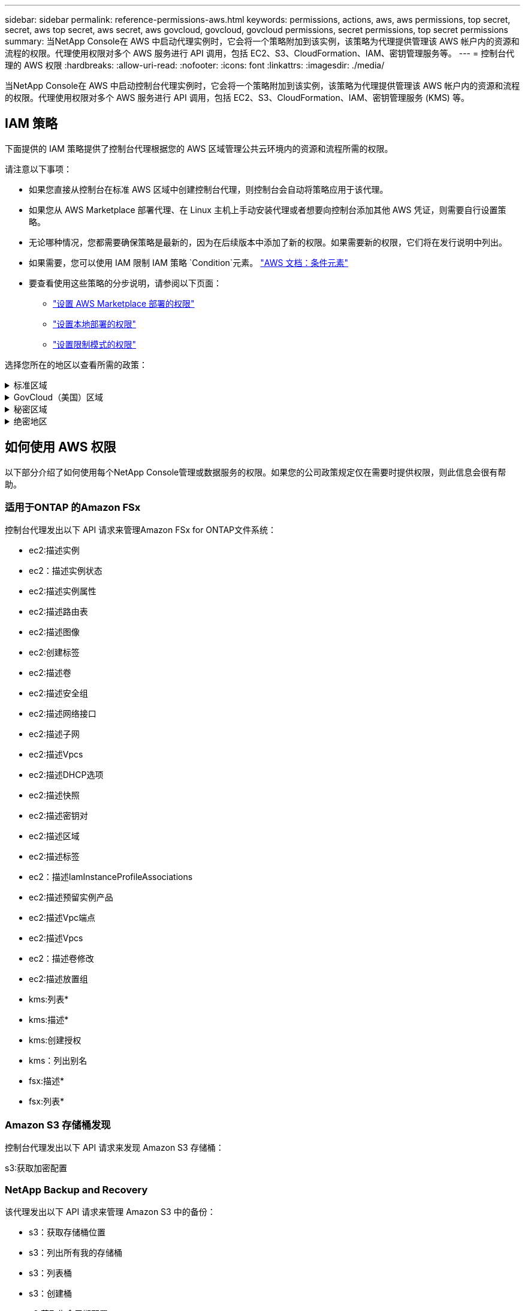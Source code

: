 ---
sidebar: sidebar 
permalink: reference-permissions-aws.html 
keywords: permissions, actions, aws, aws permissions, top secret, secret, aws top secret, aws secret, aws govcloud, govcloud, govcloud permissions, secret permissions, top secret permissions 
summary: 当NetApp Console在 AWS 中启动代理实例时，它会将一个策略附加到该实例，该策略为代理提供管理该 AWS 帐户内的资源和流程的权限。代理使用权限对多个 AWS 服务进行 API 调用，包括 EC2、S3、CloudFormation、IAM、密钥管理服务等。 
---
= 控制台代理的 AWS 权限
:hardbreaks:
:allow-uri-read: 
:nofooter: 
:icons: font
:linkattrs: 
:imagesdir: ./media/


[role="lead"]
当NetApp Console在 AWS 中启动控制台代理实例时，它会将一个策略附加到该实例，该策略为代理提供管理该 AWS 帐户内的资源和流程的权限。代理使用权限对多个 AWS 服务进行 API 调用，包括 EC2、S3、CloudFormation、IAM、密钥管理服务 (KMS) 等。



== IAM 策略

下面提供的 IAM 策略提供了控制台代理根据您的 AWS 区域管理公共云环境内的资源和流程所需的权限。

请注意以下事项：

* 如果您直接从控制台在标准 AWS 区域中创建控制台代理，则控制台会自动将策略应用于该代理。
* 如果您从 AWS Marketplace 部署代理、在 Linux 主机上手动安装代理或者想要向控制台添加其他 AWS 凭证，则需要自行设置策略。
* 无论哪种情况，您都需要确保策略是最新的，因为在后续版本中添加了新的权限。如果需要新的权限，它们将在发行说明中列出。
* 如果需要，您可以使用 IAM 限制 IAM 策略 `Condition`元素。 https://docs.aws.amazon.com/IAM/latest/UserGuide/reference_policies_elements_condition.html["AWS 文档：条件元素"^]
* 要查看使用这些策略的分步说明，请参阅以下页面：
+
** link:task-install-agent-aws-marketplace.html#step-2-set-up-aws-permissions["设置 AWS Marketplace 部署的权限"]
** link:task-install-agent-on-prem.html#agent-permission-aws-azure["设置本地部署的权限"]
** link:task-prepare-restricted-mode.html#step-6-prepare-cloud-permissions["设置限制模式的权限"]




选择您所在的地区以查看所需的政策：

.标准区域
[%collapsible]
====
对于标准区域，权限分布在两个策略中。由于 AWS 中托管策略的最大字符大小限制，因此需要两个策略。

[role="tabbed-block"]
=====
.政策 #1
--
[source, json]
----
{
    "Version": "2012-10-17",
    "Statement": [
        {
            "Action": [
                "ec2:DescribeAvailabilityZones",
                "ec2:DescribeInstances",
                "ec2:DescribeInstanceStatus",
                "ec2:RunInstances",
                "ec2:ModifyInstanceAttribute",
                "ec2:DescribeInstanceAttribute",
                "ec2:DescribeRouteTables",
                "ec2:DescribeImages",
                "ec2:CreateTags",
                "ec2:CreateVolume",
                "ec2:DescribeVolumes",
                "ec2:ModifyVolumeAttribute",
                "ec2:CreateSecurityGroup",
                "ec2:DescribeSecurityGroups",
                "ec2:RevokeSecurityGroupEgress",
                "ec2:AuthorizeSecurityGroupEgress",
                "ec2:AuthorizeSecurityGroupIngress",
                "ec2:RevokeSecurityGroupIngress",
                "ec2:CreateNetworkInterface",
                "ec2:DescribeNetworkInterfaces",
                "ec2:ModifyNetworkInterfaceAttribute",
                "ec2:DescribeSubnets",
                "ec2:DescribeVpcs",
                "ec2:DescribeDhcpOptions",
                "ec2:CreateSnapshot",
                "ec2:DescribeSnapshots",
                "ec2:GetConsoleOutput",
                "ec2:DescribeKeyPairs",
                "ec2:DescribeRegions",
                "ec2:DescribeTags",
                "ec2:AssociateIamInstanceProfile",
                "ec2:DescribeIamInstanceProfileAssociations",
                "ec2:DisassociateIamInstanceProfile",
                "ec2:CreatePlacementGroup",
                "ec2:DescribeReservedInstancesOfferings",
                "ec2:AssignPrivateIpAddresses",
                "ec2:CreateRoute",
                "ec2:DescribeVpcs",
                "ec2:ReplaceRoute",
                "ec2:UnassignPrivateIpAddresses",
                "ec2:DeleteSecurityGroup",
                "ec2:DeleteNetworkInterface",
                "ec2:DeleteSnapshot",
                "ec2:DeleteTags",
                "ec2:DeleteRoute",
                "ec2:DeletePlacementGroup",
                "ec2:DescribePlacementGroups",
                "ec2:DescribeVolumesModifications",
                "ec2:ModifyVolume",
                "cloudformation:CreateStack",
                "cloudformation:DescribeStacks",
                "cloudformation:DescribeStackEvents",
                "cloudformation:ValidateTemplate",
                "cloudformation:DeleteStack",
                "iam:PassRole",
                "iam:CreateRole",
                "iam:PutRolePolicy",
                "iam:CreateInstanceProfile",
                "iam:AddRoleToInstanceProfile",
                "iam:RemoveRoleFromInstanceProfile",
                "iam:ListInstanceProfiles",
                "iam:DeleteRole",
                "iam:DeleteRolePolicy",
                "iam:DeleteInstanceProfile",
                "iam:GetRolePolicy",
                "iam:GetRole",
                "sts:DecodeAuthorizationMessage",
                "sts:AssumeRole",
                "s3:GetBucketTagging",
                "s3:GetBucketLocation",
                "s3:ListBucket",
                "s3:CreateBucket",
                "s3:GetLifecycleConfiguration",
                "s3:ListBucketVersions",
                "s3:GetBucketPolicyStatus",
                "s3:GetBucketPublicAccessBlock",
                "s3:GetBucketPolicy",
                "s3:GetBucketAcl",
                "s3:PutObjectTagging",
                "s3:GetObjectTagging",
                "s3:DeleteObject",
                "s3:DeleteObjectVersion",
                "s3:PutObject",
                "s3:ListAllMyBuckets",
                "s3:GetObject",
                "s3:GetEncryptionConfiguration",
                "kms:List*",
                "kms:ReEncrypt*",
                "kms:Describe*",
                "kms:CreateGrant",
                "fsx:Describe*",
                "fsx:List*",
                "kms:GenerateDataKeyWithoutPlaintext"
            ],
            "Resource": "*",
            "Effect": "Allow",
            "Sid": "cvoServicePolicy"
        },
        {
            "Action": [
                "ec2:StartInstances",
                "ec2:StopInstances",
                "ec2:DescribeInstances",
                "ec2:DescribeInstanceStatus",
                "ec2:RunInstances",
                "ec2:TerminateInstances",
                "ec2:DescribeInstanceAttribute",
                "ec2:DescribeImages",
                "ec2:CreateTags",
                "ec2:CreateVolume",
                "ec2:CreateSecurityGroup",
                "ec2:DescribeSubnets",
                "ec2:DescribeVpcs",
                "ec2:DescribeRegions",
                "cloudformation:CreateStack",
                "cloudformation:DeleteStack",
                "cloudformation:DescribeStacks",
                "kms:List*",
                "kms:Describe*",
                "ec2:DescribeVpcEndpoints",
                "kms:ListAliases",
                "athena:StartQueryExecution",
                "athena:GetQueryResults",
                "athena:GetQueryExecution",
                "glue:GetDatabase",
                "glue:GetTable",
                "glue:CreateTable",
                "glue:CreateDatabase",
                "glue:GetPartitions",
                "glue:BatchCreatePartition",
                "glue:BatchDeletePartition"
            ],
            "Resource": "*",
            "Effect": "Allow",
            "Sid": "backupPolicy"
        },
        {
            "Action": [
                "s3:GetBucketLocation",
                "s3:ListAllMyBuckets",
                "s3:ListBucket",
                "s3:CreateBucket",
                "s3:GetLifecycleConfiguration",
                "s3:PutLifecycleConfiguration",
                "s3:PutBucketTagging",
                "s3:ListBucketVersions",
                "s3:GetBucketAcl",
                "s3:PutBucketPublicAccessBlock",
                "s3:GetObject",
                "s3:PutEncryptionConfiguration",
                "s3:DeleteObject",
                "s3:DeleteObjectVersion",
                "s3:ListBucketMultipartUploads",
                "s3:PutObject",
                "s3:PutBucketAcl",
                "s3:AbortMultipartUpload",
                "s3:ListMultipartUploadParts",
                "s3:DeleteBucket",
                "s3:GetObjectVersionTagging",
                "s3:GetObjectVersionAcl",
                "s3:GetObjectRetention",
                "s3:GetObjectTagging",
                "s3:GetObjectVersion",
                "s3:PutObjectVersionTagging",
                "s3:PutObjectRetention",
                "s3:DeleteObjectTagging",
                "s3:DeleteObjectVersionTagging",
                "s3:GetBucketObjectLockConfiguration",
                "s3:GetBucketVersioning",
                "s3:PutBucketObjectLockConfiguration",
                "s3:PutBucketVersioning",
                "s3:BypassGovernanceRetention",
                "s3:PutBucketPolicy",
                "s3:PutBucketOwnershipControls"
            ],
            "Resource": [
                "arn:aws:s3:::netapp-backup-*"
            ],
            "Effect": "Allow",
            "Sid": "backupS3Policy"
        },
        {
            "Action": [
                "s3:CreateBucket",
                "s3:GetLifecycleConfiguration",
                "s3:PutLifecycleConfiguration",
                "s3:PutBucketTagging",
                "s3:ListBucketVersions",
                "s3:GetBucketPolicyStatus",
                "s3:GetBucketPublicAccessBlock",
                "s3:GetBucketAcl",
                "s3:GetBucketPolicy",
                "s3:PutBucketPublicAccessBlock",
                "s3:DeleteBucket"
            ],
            "Resource": [
                "arn:aws:s3:::fabric-pool*"
            ],
            "Effect": "Allow",
            "Sid": "fabricPoolS3Policy"
        },
        {
            "Action": [
                "ec2:DescribeRegions"
            ],
            "Resource": "*",
            "Effect": "Allow",
            "Sid": "fabricPoolPolicy"
        },
        {
            "Condition": {
                "StringLike": {
                    "ec2:ResourceTag/netapp-adc-manager": "*"
                }
            },
            "Action": [
                "ec2:StartInstances",
                "ec2:StopInstances",
                "ec2:TerminateInstances"
            ],
            "Resource": [
                "arn:aws:ec2:*:*:instance/*"
            ],
            "Effect": "Allow"
        },
        {
            "Condition": {
                "StringLike": {
                    "ec2:ResourceTag/WorkingEnvironment": "*"
                }
            },
            "Action": [
                "ec2:StartInstances",
                "ec2:TerminateInstances",
                "ec2:AttachVolume",
                "ec2:DetachVolume",
                "ec2:StopInstances",
                "ec2:DeleteVolume"
            ],
            "Resource": [
                "arn:aws:ec2:*:*:instance/*"
            ],
            "Effect": "Allow"
        },
        {
            "Action": [
                "ec2:AttachVolume",
                "ec2:DetachVolume"
            ],
            "Resource": [
                "arn:aws:ec2:*:*:volume/*"
            ],
            "Effect": "Allow"
        },
        {
            "Condition": {
                "StringLike": {
                    "ec2:ResourceTag/WorkingEnvironment": "*"
                }
            },
            "Action": [
                "ec2:DeleteVolume"
            ],
            "Resource": [
                "arn:aws:ec2:*:*:volume/*"
            ],
            "Effect": "Allow"
        }
    ]
}
----
--
.政策 #2
--
[source, json]
----
{
    "Version": "2012-10-17",
    "Statement": [
        {
            "Action": [
                "ec2:CreateTags",
                "ec2:DeleteTags",
                "ec2:DescribeTags",
                "tag:getResources",
                "tag:getTagKeys",
                "tag:getTagValues",
                "tag:TagResources",
                "tag:UntagResources"
            ],
            "Resource": "*",
            "Effect": "Allow",
            "Sid": "tagServicePolicy"
        }
    ]
}
----
--
=====
====
.GovCloud（美国）区域
[%collapsible]
====
[source, json]
----
{
    "Version": "2012-10-17",
    "Statement": [
        {
            "Effect": "Allow",
            "Action": [
                "iam:ListInstanceProfiles",
                "iam:CreateRole",
                "iam:DeleteRole",
                "iam:PutRolePolicy",
                "iam:CreateInstanceProfile",
                "iam:DeleteRolePolicy",
                "iam:AddRoleToInstanceProfile",
                "iam:RemoveRoleFromInstanceProfile",
                "iam:DeleteInstanceProfile",
                "ec2:ModifyVolumeAttribute",
                "sts:DecodeAuthorizationMessage",
                "ec2:DescribeImages",
                "ec2:DescribeRouteTables",
                "ec2:DescribeInstances",
                "iam:PassRole",
                "ec2:DescribeInstanceStatus",
                "ec2:RunInstances",
                "ec2:ModifyInstanceAttribute",
                "ec2:CreateTags",
                "ec2:CreateVolume",
                "ec2:DescribeVolumes",
                "ec2:DeleteVolume",
                "ec2:CreateSecurityGroup",
                "ec2:DeleteSecurityGroup",
                "ec2:DescribeSecurityGroups",
                "ec2:RevokeSecurityGroupEgress",
                "ec2:AuthorizeSecurityGroupEgress",
                "ec2:AuthorizeSecurityGroupIngress",
                "ec2:RevokeSecurityGroupIngress",
                "ec2:CreateNetworkInterface",
                "ec2:DescribeNetworkInterfaces",
                "ec2:DeleteNetworkInterface",
                "ec2:ModifyNetworkInterfaceAttribute",
                "ec2:DescribeSubnets",
                "ec2:DescribeVpcs",
                "ec2:DescribeDhcpOptions",
                "ec2:CreateSnapshot",
                "ec2:DeleteSnapshot",
                "ec2:DescribeSnapshots",
                "ec2:StopInstances",
                "ec2:GetConsoleOutput",
                "ec2:DescribeKeyPairs",
                "ec2:DescribeRegions",
                "ec2:DeleteTags",
                "ec2:DescribeTags",
                "cloudformation:CreateStack",
                "cloudformation:DeleteStack",
                "cloudformation:DescribeStacks",
                "cloudformation:DescribeStackEvents",
                "cloudformation:ValidateTemplate",
                "s3:GetObject",
                "s3:ListBucket",
                "s3:ListAllMyBuckets",
                "s3:GetBucketTagging",
                "s3:GetBucketLocation",
                "s3:CreateBucket",
                "s3:GetBucketPolicyStatus",
                "s3:GetBucketPublicAccessBlock",
                "s3:GetBucketAcl",
                "s3:GetBucketPolicy",
                "kms:List*",
                "kms:ReEncrypt*",
                "kms:Describe*",
                "kms:CreateGrant",
                "ec2:AssociateIamInstanceProfile",
                "ec2:DescribeIamInstanceProfileAssociations",
                "ec2:DisassociateIamInstanceProfile",
                "ec2:DescribeInstanceAttribute",
                "ec2:CreatePlacementGroup",
                "ec2:DeletePlacementGroup"
            ],
            "Resource": "*"
        },
        {
            "Sid": "fabricPoolPolicy",
            "Effect": "Allow",
            "Action": [
                "s3:DeleteBucket",
                "s3:GetLifecycleConfiguration",
                "s3:PutLifecycleConfiguration",
                "s3:PutBucketTagging",
                "s3:ListBucketVersions",
                "s3:GetBucketPolicyStatus",
                "s3:GetBucketPublicAccessBlock",
                "s3:GetBucketAcl",
                "s3:GetBucketPolicy",
                "s3:PutBucketPublicAccessBlock"
            ],
            "Resource": [
                "arn:aws-us-gov:s3:::fabric-pool*"
            ]
        },
        {
            "Sid": "backupPolicy",
            "Effect": "Allow",
            "Action": [
                "s3:DeleteBucket",
                "s3:GetLifecycleConfiguration",
                "s3:PutLifecycleConfiguration",
                "s3:PutBucketTagging",
                "s3:ListBucketVersions",
                "s3:GetObject",
                "s3:ListBucket",
                "s3:ListAllMyBuckets",
                "s3:GetBucketTagging",
                "s3:GetBucketLocation",
                "s3:GetBucketPolicyStatus",
                "s3:GetBucketPublicAccessBlock",
                "s3:GetBucketAcl",
                "s3:GetBucketPolicy",
                "s3:PutBucketPublicAccessBlock"
            ],
            "Resource": [
                "arn:aws-us-gov:s3:::netapp-backup-*"
            ]
        },
        {
            "Effect": "Allow",
            "Action": [
                "ec2:StartInstances",
                "ec2:TerminateInstances",
                "ec2:AttachVolume",
                "ec2:DetachVolume"
            ],
            "Condition": {
                "StringLike": {
                    "ec2:ResourceTag/WorkingEnvironment": "*"
                }
            },
            "Resource": [
                "arn:aws-us-gov:ec2:*:*:instance/*"
            ]
        },
        {
            "Effect": "Allow",
            "Action": [
                "ec2:AttachVolume",
                "ec2:DetachVolume"
            ],
            "Resource": [
                "arn:aws-us-gov:ec2:*:*:volume/*"
            ]
        }
    ]
}
----
====
.秘密区域
[%collapsible]
====
[source, json]
----
{
    "Version": "2012-10-17",
    "Statement": [{
            "Effect": "Allow",
            "Action": [
                "ec2:DescribeInstances",
                "ec2:DescribeInstanceStatus",
                "ec2:RunInstances",
                "ec2:ModifyInstanceAttribute",
                "ec2:DescribeRouteTables",
                "ec2:DescribeImages",
                "ec2:CreateTags",
                "ec2:CreateVolume",
                "ec2:DescribeVolumes",
                "ec2:ModifyVolumeAttribute",
                "ec2:DeleteVolume",
                "ec2:CreateSecurityGroup",
                "ec2:DeleteSecurityGroup",
                "ec2:DescribeSecurityGroups",
                "ec2:RevokeSecurityGroupEgress",
                "ec2:RevokeSecurityGroupIngress",
                "ec2:AuthorizeSecurityGroupEgress",
                "ec2:AuthorizeSecurityGroupIngress",
                "ec2:CreateNetworkInterface",
                "ec2:DescribeNetworkInterfaces",
                "ec2:DeleteNetworkInterface",
                "ec2:ModifyNetworkInterfaceAttribute",
                "ec2:DescribeSubnets",
                "ec2:DescribeVpcs",
                "ec2:DescribeDhcpOptions",
                "ec2:CreateSnapshot",
                "ec2:DeleteSnapshot",
                "ec2:DescribeSnapshots",
                "ec2:GetConsoleOutput",
                "ec2:DescribeKeyPairs",
                "ec2:DescribeRegions",
                "ec2:DeleteTags",
                "ec2:DescribeTags",
                "cloudformation:CreateStack",
                "cloudformation:DeleteStack",
                "cloudformation:DescribeStacks",
                "cloudformation:DescribeStackEvents",
                "cloudformation:ValidateTemplate",
                "iam:PassRole",
                "iam:CreateRole",
                "iam:DeleteRole",
                "iam:PutRolePolicy",
                "iam:CreateInstanceProfile",
                "iam:DeleteRolePolicy",
                "iam:AddRoleToInstanceProfile",
                "iam:RemoveRoleFromInstanceProfile",
                "iam:DeleteInstanceProfile",
                "s3:GetObject",
                "s3:ListBucket",
                "s3:GetBucketTagging",
                "s3:GetBucketLocation",
                "s3:ListAllMyBuckets",
                "kms:List*",
                "kms:Describe*",
                "ec2:AssociateIamInstanceProfile",
                "ec2:DescribeIamInstanceProfileAssociations",
                "ec2:DisassociateIamInstanceProfile",
                "ec2:DescribeInstanceAttribute",
                "ec2:CreatePlacementGroup",
                "ec2:DeletePlacementGroup",
                "iam:ListinstanceProfiles"
            ],
            "Resource": "*"
        },
        {
            "Sid": "fabricPoolPolicy",
            "Effect": "Allow",
            "Action": [
                "s3:DeleteBucket",
                "s3:GetLifecycleConfiguration",
                "s3:PutLifecycleConfiguration",
                "s3:PutBucketTagging",
                "s3:ListBucketVersions"
            ],
            "Resource": [
                "arn:aws-iso-b:s3:::fabric-pool*"
            ]
        },
        {
            "Effect": "Allow",
            "Action": [
                "ec2:StartInstances",
                "ec2:StopInstances",
                "ec2:TerminateInstances",
                "ec2:AttachVolume",
                "ec2:DetachVolume"
            ],
            "Condition": {
                "StringLike": {
                    "ec2:ResourceTag/WorkingEnvironment": "*"
                }
            },
            "Resource": [
                "arn:aws-iso-b:ec2:*:*:instance/*"
            ]
        },
        {
            "Effect": "Allow",
            "Action": [
                "ec2:AttachVolume",
                "ec2:DetachVolume"
            ],
            "Resource": [
                "arn:aws-iso-b:ec2:*:*:volume/*"
            ]
        }
    ]
}
----
====
.绝密地区
[%collapsible]
====
[source, json]
----
{
    "Version": "2012-10-17",
    "Statement": [{
            "Effect": "Allow",
            "Action": [
                "ec2:DescribeInstances",
                "ec2:DescribeInstanceStatus",
                "ec2:RunInstances",
                "ec2:ModifyInstanceAttribute",
                "ec2:DescribeRouteTables",
                "ec2:DescribeImages",
                "ec2:CreateTags",
                "ec2:CreateVolume",
                "ec2:DescribeVolumes",
                "ec2:ModifyVolumeAttribute",
                "ec2:DeleteVolume",
                "ec2:CreateSecurityGroup",
                "ec2:DeleteSecurityGroup",
                "ec2:DescribeSecurityGroups",
                "ec2:RevokeSecurityGroupEgress",
                "ec2:RevokeSecurityGroupIngress",
                "ec2:AuthorizeSecurityGroupEgress",
                "ec2:AuthorizeSecurityGroupIngress",
                "ec2:CreateNetworkInterface",
                "ec2:DescribeNetworkInterfaces",
                "ec2:DeleteNetworkInterface",
                "ec2:ModifyNetworkInterfaceAttribute",
                "ec2:DescribeSubnets",
                "ec2:DescribeVpcs",
                "ec2:DescribeDhcpOptions",
                "ec2:CreateSnapshot",
                "ec2:DeleteSnapshot",
                "ec2:DescribeSnapshots",
                "ec2:GetConsoleOutput",
                "ec2:DescribeKeyPairs",
                "ec2:DescribeRegions",
                "ec2:DeleteTags",
                "ec2:DescribeTags",
                "cloudformation:CreateStack",
                "cloudformation:DeleteStack",
                "cloudformation:DescribeStacks",
                "cloudformation:DescribeStackEvents",
                "cloudformation:ValidateTemplate",
                "iam:PassRole",
                "iam:CreateRole",
                "iam:DeleteRole",
                "iam:PutRolePolicy",
                "iam:CreateInstanceProfile",
                "iam:DeleteRolePolicy",
                "iam:AddRoleToInstanceProfile",
                "iam:RemoveRoleFromInstanceProfile",
                "iam:DeleteInstanceProfile",
                "s3:GetObject",
                "s3:ListBucket",
                "s3:GetBucketTagging",
                "s3:GetBucketLocation",
                "s3:ListAllMyBuckets",
                "kms:List*",
                "kms:Describe*",
                "ec2:AssociateIamInstanceProfile",
                "ec2:DescribeIamInstanceProfileAssociations",
                "ec2:DisassociateIamInstanceProfile",
                "ec2:DescribeInstanceAttribute",
                "ec2:CreatePlacementGroup",
                "ec2:DeletePlacementGroup",
                "iam:ListinstanceProfiles"
            ],
            "Resource": "*"
        },
        {
            "Sid": "fabricPoolPolicy",
            "Effect": "Allow",
            "Action": [
                "s3:DeleteBucket",
                "s3:GetLifecycleConfiguration",
                "s3:PutLifecycleConfiguration",
                "s3:PutBucketTagging",
                "s3:ListBucketVersions"
            ],
            "Resource": [
                "arn:aws-iso:s3:::fabric-pool*"
            ]
        },
        {
            "Effect": "Allow",
            "Action": [
                "ec2:StartInstances",
                "ec2:StopInstances",
                "ec2:TerminateInstances",
                "ec2:AttachVolume",
                "ec2:DetachVolume"
            ],
            "Condition": {
                "StringLike": {
                    "ec2:ResourceTag/WorkingEnvironment": "*"
                }
            },
            "Resource": [
                "arn:aws-iso:ec2:*:*:instance/*"
            ]
        },
        {
            "Effect": "Allow",
            "Action": [
                "ec2:AttachVolume",
                "ec2:DetachVolume"
            ],
            "Resource": [
                "arn:aws-iso:ec2:*:*:volume/*"
            ]
        }
    ]
}
----
====


== 如何使用 AWS 权限

以下部分介绍了如何使用每个NetApp Console管理或数据服务的权限。如果您的公司政策规定仅在需要时提供权限，则此信息会很有帮助。



=== 适用于ONTAP 的Amazon FSx

控制台代理发出以下 API 请求来管理Amazon FSx for ONTAP文件系统：

* ec2:描述实例
* ec2：描述实例状态
* ec2:描述实例属性
* ec2:描述路由表
* ec2:描述图像
* ec2:创建标签
* ec2:描述卷
* ec2:描述安全组
* ec2:描述网络接口
* ec2:描述子网
* ec2:描述Vpcs
* ec2:描述DHCP选项
* ec2:描述快照
* ec2:描述密钥对
* ec2:描述区域
* ec2:描述标签
* ec2：描述IamInstanceProfileAssociations
* ec2:描述预留实例产品
* ec2:描述Vpc端点
* ec2:描述Vpcs
* ec2：描述卷修改
* ec2:描述放置组
* kms:列表*
* kms:描述*
* kms:创建授权
* kms：列出别名
* fsx:描述*
* fsx:列表*




=== Amazon S3 存储桶发现

控制台代理发出以下 API 请求来发现 Amazon S3 存储桶：

s3:获取加密配置



=== NetApp Backup and Recovery

该代理发出以下 API 请求来管理 Amazon S3 中的备份：

* s3：获取存储桶位置
* s3：列出所有我的存储桶
* s3：列表桶
* s3：创建桶
* s3:获取生命周期配置
* s3：PutLifecycle配置
* s3：PutBucket标记
* s3：列出存储桶版本
* s3：获取存储桶Acl
* s3：PutBucket公共访问块
* kms:列表*
* kms:描述*
* s3：获取对象
* ec2:描述Vpc端点
* kms：列出别名
* s3：PutEncryption配置


当您使用搜索和还原方法还原卷和文件时，代理会发出以下 API 请求：

* s3：创建桶
* s3：删除对象
* s3：删除对象版本
* s3：获取存储桶Acl
* s3：列表桶
* s3：列出存储桶版本
* s3：列出桶多部分上传
* s3：Put对象
* s3:PutBucketAcl
* s3：PutLifecycle配置
* s3：PutBucket公共访问块
* s3：中止分段上传
* s3:列出多部分上传部分
* athena：开始查询执行
* 雅典娜：获取查询结果
* 雅典娜：获取查询执行
* athena：停止查询执行
* 胶水：创建数据库
* 胶水：创建表
* 胶水：批量删除分区


当您使用 DataLock 和NetApp Ransomware Resilience进行卷备份时，代理会发出以下 API 请求：

* s3:获取对象版本标记
* s3：获取存储桶对象锁配置
* s3:获取对象版本Acl
* s3：PutObjectTagging
* s3：删除对象
* s3：删除对象标记
* s3：获取对象保留
* s3：删除对象版本标记
* s3：Put对象
* s3：获取对象
* s3:PutBucketObjectLock配置
* s3:获取生命周期配置
* s3：按标签列出存储桶
* s3：获取存储桶标记
* s3：删除对象版本
* s3：列出存储桶版本
* s3：列表桶
* s3：PutBucket标记
* s3:获取对象标记
* s3：PutBucket版本控制
* s3：PutObjectVersionTagging
* s3：获取存储桶版本
* s3：获取存储桶Acl
* s3：绕过治理保留
* s3：PutObjectRetention
* s3：获取存储桶位置
* s3：获取对象版本


如果您对Cloud Volumes ONTAP备份使用的 AWS 账户与对源卷使用的账户不同，则代理会发出以下 API 请求：

* s3：PutBucket策略
* s3：PutBucket所有权控制




=== 分类

代理发出以下 API 请求来部署NetApp Data Classification：

* ec2:描述实例
* ec2：描述实例状态
* ec2：运行实例
* ec2：终止实例
* ec2:创建标签
* ec2：创建卷
* ec2：附加卷
* ec2：创建安全组
* ec2：删除安全组
* ec2:描述安全组
* ec2:创建网络接口
* ec2:描述网络接口
* ec2:删除网络接口
* ec2:描述子网
* ec2:描述Vpcs
* ec2：创建快照
* ec2:描述区域
* cloudformation:创建堆栈
* cloudformation:删除堆栈
* cloudformation:描述Stacks
* cloudformation：描述堆栈事件
* iam:添加角色到实例配置文件
* ec2:AssociateIamInstanceProfile
* ec2：描述IamInstanceProfileAssociations


当您使用NetApp Data Classification时，代理会发出以下 API 请求来扫描 S3 存储桶：

* iam:添加角色到实例配置文件
* ec2:AssociateIamInstanceProfile
* ec2：描述IamInstanceProfileAssociations
* s3：获取存储桶标记
* s3：获取存储桶位置
* s3：列出所有我的存储桶
* s3：列表桶
* s3：获取存储桶策略状态
* s3：获取存储桶策略
* s3：获取存储桶Acl
* s3：获取对象
* iam：获取角色
* s3：删除对象
* s3：删除对象版本
* s3：Put对象
* sts：AssumeRole




=== Cloud Volumes ONTAP

该代理发出以下 API 请求以在 AWS 中部署和管理Cloud Volumes ONTAP 。

[cols="5*"]
|===
| 目的 | 操作 | 用于部署？ | 用于日常运营？ | 用于删除？ 


.13+| 为Cloud Volumes ONTAP实例创建和管理 IAM 角色和实例配置文件 | iam:列出实例配置文件 | 是 | 是 | 否 


| iam：创建角色 | 是 | 否 | 否 


| iam：删除角色 | 否 | 是 | 是 


| iam:PutRolePolicy | 是 | 否 | 否 


| iam:创建实例配置文件 | 是 | 否 | 否 


| iam:删除角色策略 | 否 | 是 | 是 


| iam:添加角色到实例配置文件 | 是 | 否 | 否 


| iam:从实例配置文件中删除角色 | 否 | 是 | 是 


| iam:删除实例配置文件 | 否 | 是 | 是 


| iam：PassRole | 是 | 否 | 否 


| ec2:AssociateIamInstanceProfile | 是 | 是 | 否 


| ec2：描述IamInstanceProfileAssociations | 是 | 是 | 否 


| ec2：解除关联IamInstanceProfile | 否 | 是 | 否 


| 解码授权状态消息 | sts：解码授权消息 | 是 | 是 | 否 


| 描述账户可用的指定镜像（AMI） | ec2:描述图像 | 是 | 是 | 否 


| 描述 VPC 中的路由表（仅 HA 对需要） | ec2:描述路由表 | 是 | 否 | 否 


.7+| 停止、启动和监控实例 | ec2：启动实例 | 是 | 是 | 否 


| ec2：停止实例 | 是 | 是 | 否 


| ec2:描述实例 | 是 | 是 | 否 


| ec2：描述实例状态 | 是 | 是 | 否 


| ec2：运行实例 | 是 | 否 | 否 


| ec2：终止实例 | 否 | 否 | 是 


| ec2:修改实例属性 | 否 | 是 | 否 


| 验证是否为受支持的实例类型启用了增强联网 | ec2:描述实例属性 | 否 | 是 | 否 


| 使用“WorkingEnvironment”和“WorkingEnvironmentId”标签标记资源，用于维护和成本分配 | ec2:创建标签 | 是 | 是 | 否 


.6+| 管理Cloud Volumes ONTAP用作后端存储的 EBS 卷 | ec2：创建卷 | 是 | 是 | 否 


| ec2:描述卷 | 是 | 是 | 是 


| ec2:修改卷属性 | 否 | 是 | 是 


| ec2：附加卷 | 是 | 是 | 否 


| ec2：删除卷 | 否 | 是 | 是 


| ec2：分离卷 | 否 | 是 | 是 


.7+| 为Cloud Volumes ONTAP创建和管理安全组 | ec2：创建安全组 | 是 | 否 | 否 


| ec2：删除安全组 | 否 | 是 | 是 


| ec2:描述安全组 | 是 | 是 | 是 


| ec2：撤销安全组出口 | 是 | 否 | 否 


| ec2：授权安全组出口 | 是 | 否 | 否 


| ec2：授权安全组入口 | 是 | 否 | 否 


| ec2：撤销安全组入口 | 是 | 是 | 否 


.4+| 在目标子网中创建和管理Cloud Volumes ONTAP的网络接口 | ec2:创建网络接口 | 是 | 否 | 否 


| ec2:描述网络接口 | 是 | 是 | 否 


| ec2:删除网络接口 | 否 | 是 | 是 


| ec2:修改网络接口属性 | 否 | 是 | 否 


.2+| 获取目标子网和安全组列表 | ec2:描述子网 | 是 | 是 | 否 


| ec2:描述Vpcs | 是 | 是 | 否 


| 获取Cloud Volumes ONTAP实例的 DNS 服务器和默认域名 | ec2:描述DHCP选项 | 是 | 否 | 否 


.3+| 为Cloud Volumes ONTAP拍摄 EBS 卷快照 | ec2：创建快照 | 是 | 是 | 否 


| ec2：删除快照 | 否 | 是 | 是 


| ec2:描述快照 | 否 | 是 | 否 


| 捕获Cloud Volumes ONTAP控制台，该控制台附加到AutoSupport消息 | ec2：获取控制台输出 | 是 | 是 | 否 


| 获取可用密钥对列表 | ec2:描述密钥对 | 是 | 否 | 否 


| 获取可用 AWS 区域列表 | ec2:描述区域 | 是 | 是 | 否 


.2+| 管理与Cloud Volumes ONTAP实例关联的资源的标签 | ec2:删除标签 | 否 | 是 | 是 


| ec2:描述标签 | 否 | 是 | 否 


.5+| 创建和管理 AWS CloudFormation 模板的堆栈 | cloudformation:创建堆栈 | 是 | 否 | 否 


| cloudformation:删除堆栈 | 是 | 否 | 否 


| cloudformation:描述Stacks | 是 | 是 | 否 


| cloudformation：描述堆栈事件 | 是 | 否 | 否 


| 云信息：验证模板 | 是 | 否 | 否 


.15+| 创建和管理Cloud Volumes ONTAP系统用作数据分层容量层的 S3 存储桶 | s3：创建桶 | 是 | 是 | 否 


| s3：删除桶 | 否 | 是 | 是 


| s3:获取生命周期配置 | 否 | 是 | 否 


| s3：PutLifecycle配置 | 否 | 是 | 否 


| s3：PutBucket标记 | 否 | 是 | 否 


| s3：列出存储桶版本 | 否 | 是 | 否 


| s3：获取存储桶策略状态 | 否 | 是 | 否 


| s3：获取存储桶公共访问块 | 否 | 是 | 否 


| s3：获取存储桶Acl | 否 | 是 | 否 


| s3：获取存储桶策略 | 否 | 是 | 否 


| s3：PutBucket公共访问块 | 否 | 是 | 否 


| s3：获取存储桶标记 | 否 | 是 | 否 


| s3：获取存储桶位置 | 否 | 是 | 否 


| s3：列出所有我的存储桶 | 否 | 否 | 否 


| s3：列表桶 | 否 | 是 | 否 


.5+| 使用 AWS 密钥管理服务 (KMS) 启用Cloud Volumes ONTAP的数据加密 | kms:列表* | 是 | 是 | 否 


| kms:重新加密* | 是 | 否 | 否 


| kms:描述* | 是 | 是 | 否 


| kms:创建授权 | 是 | 是 | 否 


| kms:生成不带明文的数据密钥 | 是 | 是 | 否 


.2+| 在单个 AWS 可用区中为两个 HA 节点和中介器创建和管理 AWS 扩展置放群组 | ec2:创建放置组 | 是 | 否 | 否 


| ec2:删除放置组 | 否 | 是 | 是 


.2+| 创建报告 | fsx:描述* | 否 | 是 | 否 


| fsx:列表* | 否 | 是 | 否 


.2+| 创建和管理支持 Amazon EBS 弹性卷功能的聚合 | ec2：描述卷修改 | 否 | 是 | 否 


| ec2：修改卷 | 否 | 是 | 否 


| 检查可用区是否为 AWS 本地区域，并验证所有部署参数是否兼容 | ec2：描述可用区域 | 是 | 否 | 是 
|===


== 更改日志

当添加和删除权限时，我们会在下面的部分中注明。



=== 2024年9月9日

由于NetApp Console不再支持NetApp边缘缓存以及 Kubernetes 集群的发现和管理，因此从标准区域的策略 #2 中删除了权限。

.查看从策略中删除的权限
[%collapsible]
====
[source, json]
----
        {
            "Action": [
                "ec2:DescribeRegions",
                "eks:ListClusters",
                "eks:DescribeCluster",
                "iam:GetInstanceProfile"
            ],
            "Resource": "*",
            "Effect": "Allow",
            "Sid": "K8sServicePolicy"
        },
        {
            "Action": [
                "cloudformation:DescribeStacks",
                "cloudwatch:GetMetricStatistics",
                "cloudformation:ListStacks"
            ],
            "Resource": "*",
            "Effect": "Allow",
            "Sid": "GFCservicePolicy"
        },
        {
            "Condition": {
                "StringLike": {
                    "ec2:ResourceTag/GFCInstance": "*"
                }
            },
            "Action": [
                "ec2:StartInstances",
                "ec2:TerminateInstances",
                "ec2:AttachVolume",
                "ec2:DetachVolume"
            ],
            "Resource": [
                "arn:aws:ec2:*:*:instance/*"
            ],
            "Effect": "Allow"
        },
----
====


=== 2024年5月9日

Cloud Volumes ONTAP现在需要以下权限：

ec2：描述可用区域



=== 2023年6月6日

Cloud Volumes ONTAP现在需要以下权限：

kms:生成不带明文的数据密钥



=== 2023年2月14日

NetApp Cloud Tiering现在需要以下权限：

ec2:描述Vpc端点
